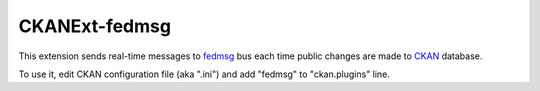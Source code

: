 ==============
CKANExt-fedmsg
==============

This extension sends real-time messages to `fedmsg <http://www.fedmsg.com/>`_ bus each time public changes are made to `CKAN <http://ckan.org/>`_ database.

To use it, edit CKAN configuration file (aka ".ini") and add "fedmsg" to "ckan.plugins" line.
